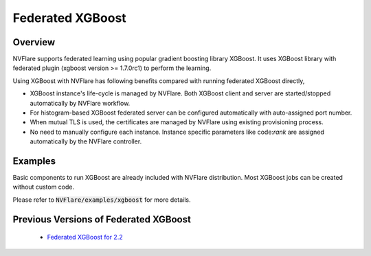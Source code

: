 .. _federated_xgboost:

Federated XGBoost
=================

Overview
--------

NVFlare supports federated learning using popular gradient boosting library XGBoost.
It uses XGBoost library with federated plugin (xgboost version >= 1.7.0rc1) to perform the learning.

Using XGBoost with NVFlare has following benefits compared with running federated XGBoost directly,

* XGBoost instance's life-cycle is managed by NVFlare. Both XGBoost client and server
  are started/stopped automatically by NVFlare workflow.
* For histogram-based XGBoost federated server can be configured automatically with auto-assigned port number.
* When mutual TLS is used, the certificates are managed by NVFlare using existing
  provisioning process.
* No need to manually configure each instance. Instance specific parameters
  like code:`rank` are assigned automatically by the NVFlare controller.

Examples
--------

Basic components to run XGBoost are already included with NVFlare distribution.
Most XGBoost jobs can be created without custom code.

Please refer to :code:`NVFlare/examples/xgboost` for more details.

Previous Versions of Federated XGBoost
--------------------------------------

   - `Federated XGBoost for 2.2 <https://github.com/NVIDIA/NVFlare/tree/2.2/examples/xgboost>`_
